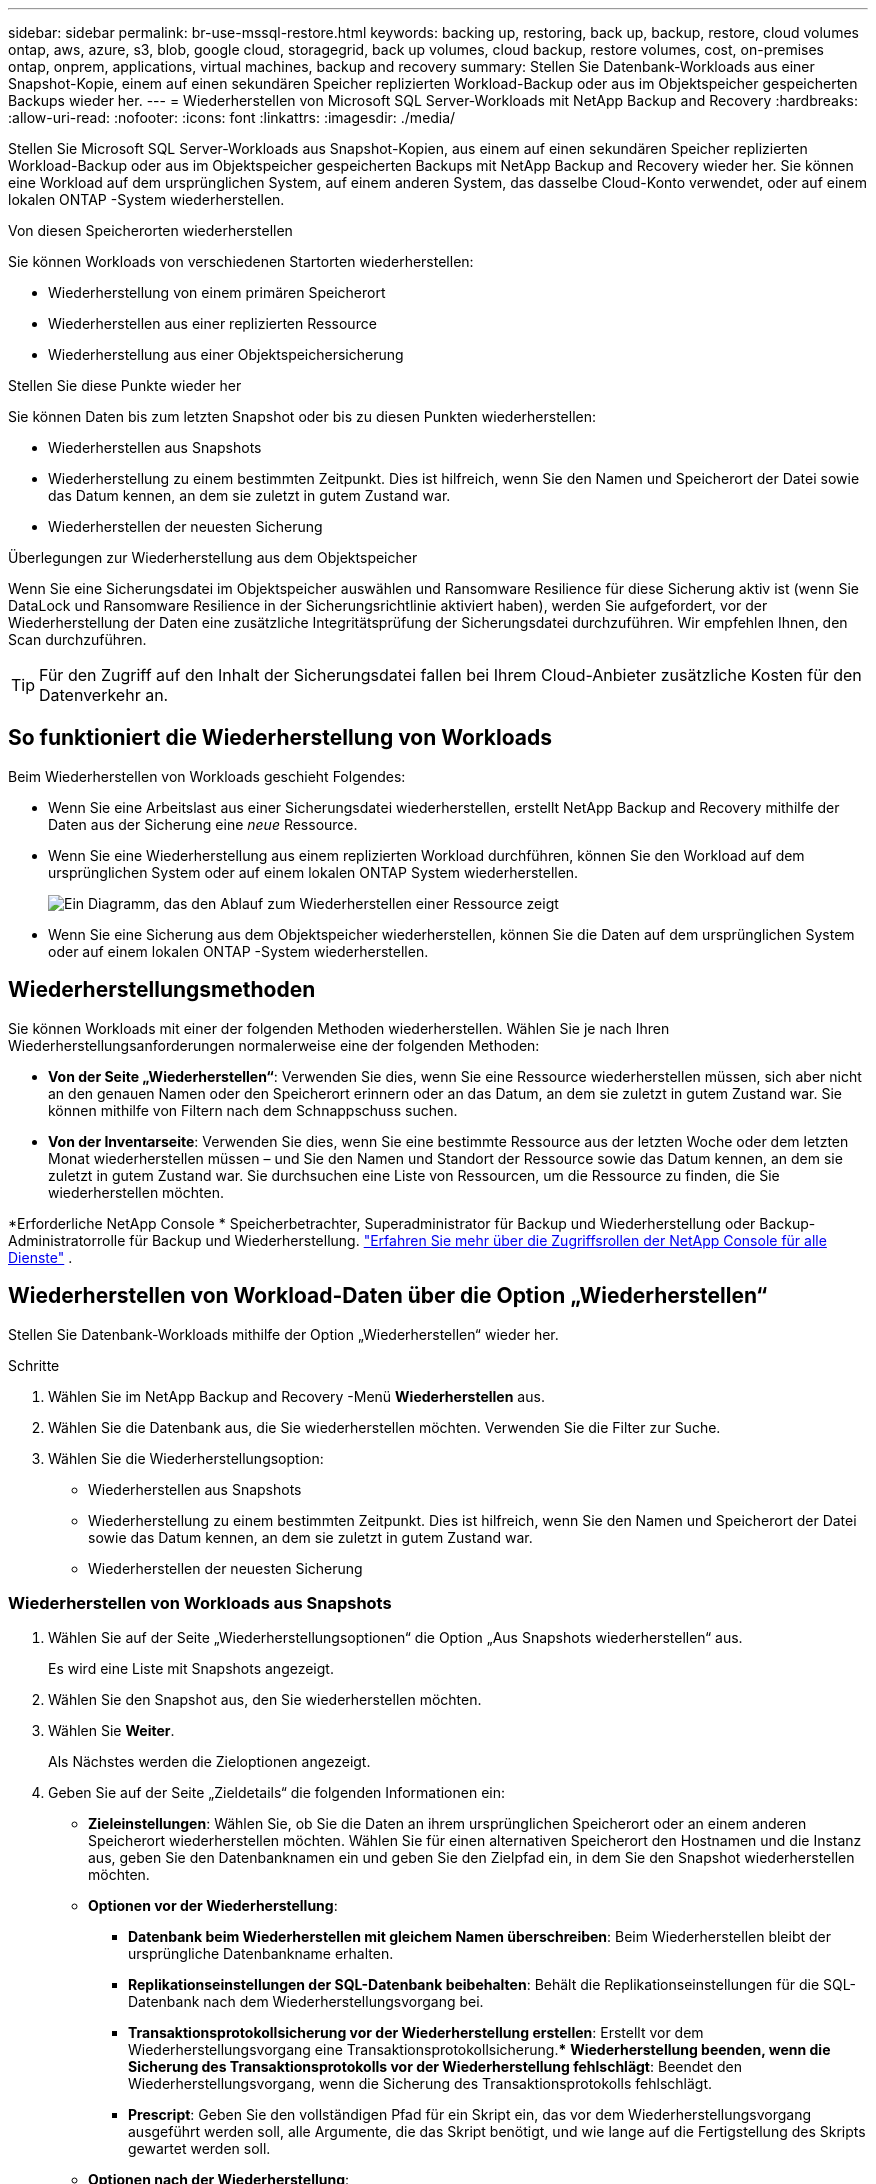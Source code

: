 ---
sidebar: sidebar 
permalink: br-use-mssql-restore.html 
keywords: backing up, restoring, back up, backup, restore, cloud volumes ontap, aws, azure, s3, blob, google cloud, storagegrid, back up volumes, cloud backup, restore volumes, cost, on-premises ontap, onprem, applications, virtual machines, backup and recovery 
summary: Stellen Sie Datenbank-Workloads aus einer Snapshot-Kopie, einem auf einen sekundären Speicher replizierten Workload-Backup oder aus im Objektspeicher gespeicherten Backups wieder her. 
---
= Wiederherstellen von Microsoft SQL Server-Workloads mit NetApp Backup and Recovery
:hardbreaks:
:allow-uri-read: 
:nofooter: 
:icons: font
:linkattrs: 
:imagesdir: ./media/


[role="lead"]
Stellen Sie Microsoft SQL Server-Workloads aus Snapshot-Kopien, aus einem auf einen sekundären Speicher replizierten Workload-Backup oder aus im Objektspeicher gespeicherten Backups mit NetApp Backup and Recovery wieder her.  Sie können eine Workload auf dem ursprünglichen System, auf einem anderen System, das dasselbe Cloud-Konto verwendet, oder auf einem lokalen ONTAP -System wiederherstellen.

.Von diesen Speicherorten wiederherstellen
Sie können Workloads von verschiedenen Startorten wiederherstellen:

* Wiederherstellung von einem primären Speicherort
* Wiederherstellen aus einer replizierten Ressource
* Wiederherstellung aus einer Objektspeichersicherung


.Stellen Sie diese Punkte wieder her
Sie können Daten bis zum letzten Snapshot oder bis zu diesen Punkten wiederherstellen:

* Wiederherstellen aus Snapshots
* Wiederherstellung zu einem bestimmten Zeitpunkt.  Dies ist hilfreich, wenn Sie den Namen und Speicherort der Datei sowie das Datum kennen, an dem sie zuletzt in gutem Zustand war.
* Wiederherstellen der neuesten Sicherung


.Überlegungen zur Wiederherstellung aus dem Objektspeicher
Wenn Sie eine Sicherungsdatei im Objektspeicher auswählen und Ransomware Resilience für diese Sicherung aktiv ist (wenn Sie DataLock und Ransomware Resilience in der Sicherungsrichtlinie aktiviert haben), werden Sie aufgefordert, vor der Wiederherstellung der Daten eine zusätzliche Integritätsprüfung der Sicherungsdatei durchzuführen.  Wir empfehlen Ihnen, den Scan durchzuführen.


TIP: Für den Zugriff auf den Inhalt der Sicherungsdatei fallen bei Ihrem Cloud-Anbieter zusätzliche Kosten für den Datenverkehr an.



== So funktioniert die Wiederherstellung von Workloads

Beim Wiederherstellen von Workloads geschieht Folgendes:

* Wenn Sie eine Arbeitslast aus einer Sicherungsdatei wiederherstellen, erstellt NetApp Backup and Recovery mithilfe der Daten aus der Sicherung eine _neue_ Ressource.
* Wenn Sie eine Wiederherstellung aus einem replizierten Workload durchführen, können Sie den Workload auf dem ursprünglichen System oder auf einem lokalen ONTAP System wiederherstellen.
+
image:diagram_browse_restore_volume-unified.png["Ein Diagramm, das den Ablauf zum Wiederherstellen einer Ressource zeigt"]

* Wenn Sie eine Sicherung aus dem Objektspeicher wiederherstellen, können Sie die Daten auf dem ursprünglichen System oder auf einem lokalen ONTAP -System wiederherstellen.




== Wiederherstellungsmethoden

Sie können Workloads mit einer der folgenden Methoden wiederherstellen.  Wählen Sie je nach Ihren Wiederherstellungsanforderungen normalerweise eine der folgenden Methoden:

* *Von der Seite „Wiederherstellen“*: Verwenden Sie dies, wenn Sie eine Ressource wiederherstellen müssen, sich aber nicht an den genauen Namen oder den Speicherort erinnern oder an das Datum, an dem sie zuletzt in gutem Zustand war. Sie können mithilfe von Filtern nach dem Schnappschuss suchen.
* *Von der Inventarseite*: Verwenden Sie dies, wenn Sie eine bestimmte Ressource aus der letzten Woche oder dem letzten Monat wiederherstellen müssen – und Sie den Namen und Standort der Ressource sowie das Datum kennen, an dem sie zuletzt in gutem Zustand war.  Sie durchsuchen eine Liste von Ressourcen, um die Ressource zu finden, die Sie wiederherstellen möchten.


*Erforderliche NetApp Console * Speicherbetrachter, Superadministrator für Backup und Wiederherstellung oder Backup-Administratorrolle für Backup und Wiederherstellung. https://docs.netapp.com/us-en/console-setup-admin/reference-iam-predefined-roles.html["Erfahren Sie mehr über die Zugriffsrollen der NetApp Console für alle Dienste"^] .



== Wiederherstellen von Workload-Daten über die Option „Wiederherstellen“

Stellen Sie Datenbank-Workloads mithilfe der Option „Wiederherstellen“ wieder her.

.Schritte
. Wählen Sie im NetApp Backup and Recovery -Menü *Wiederherstellen* aus.
. Wählen Sie die Datenbank aus, die Sie wiederherstellen möchten.  Verwenden Sie die Filter zur Suche.
. Wählen Sie die Wiederherstellungsoption:
+
** Wiederherstellen aus Snapshots
** Wiederherstellung zu einem bestimmten Zeitpunkt.  Dies ist hilfreich, wenn Sie den Namen und Speicherort der Datei sowie das Datum kennen, an dem sie zuletzt in gutem Zustand war.
** Wiederherstellen der neuesten Sicherung






=== Wiederherstellen von Workloads aus Snapshots

. Wählen Sie auf der Seite „Wiederherstellungsoptionen“ die Option „Aus Snapshots wiederherstellen“ aus.
+
Es wird eine Liste mit Snapshots angezeigt.

. Wählen Sie den Snapshot aus, den Sie wiederherstellen möchten.
. Wählen Sie *Weiter*.
+
Als Nächstes werden die Zieloptionen angezeigt.

. Geben Sie auf der Seite „Zieldetails“ die folgenden Informationen ein:
+
** *Zieleinstellungen*: Wählen Sie, ob Sie die Daten an ihrem ursprünglichen Speicherort oder an einem anderen Speicherort wiederherstellen möchten.  Wählen Sie für einen alternativen Speicherort den Hostnamen und die Instanz aus, geben Sie den Datenbanknamen ein und geben Sie den Zielpfad ein, in dem Sie den Snapshot wiederherstellen möchten.
** *Optionen vor der Wiederherstellung*:
+
*** *Datenbank beim Wiederherstellen mit gleichem Namen überschreiben*: Beim Wiederherstellen bleibt der ursprüngliche Datenbankname erhalten.
*** *Replikationseinstellungen der SQL-Datenbank beibehalten*: Behält die Replikationseinstellungen für die SQL-Datenbank nach dem Wiederherstellungsvorgang bei.
*** *Transaktionsprotokollsicherung vor der Wiederherstellung erstellen*: Erstellt vor dem Wiederherstellungsvorgang eine Transaktionsprotokollsicherung.***  *Wiederherstellung beenden, wenn die Sicherung des Transaktionsprotokolls vor der Wiederherstellung fehlschlägt*: Beendet den Wiederherstellungsvorgang, wenn die Sicherung des Transaktionsprotokolls fehlschlägt.
*** *Prescript*: Geben Sie den vollständigen Pfad für ein Skript ein, das vor dem Wiederherstellungsvorgang ausgeführt werden soll, alle Argumente, die das Skript benötigt, und wie lange auf die Fertigstellung des Skripts gewartet werden soll.


** *Optionen nach der Wiederherstellung*:
+
*** *Betriebsbereit*, aber nicht zum Wiederherstellen zusätzlicher Transaktionsprotokolle verfügbar.  Dadurch wird die Datenbank nach der Anwendung der Transaktionsprotokollsicherungen wieder online geschaltet.
*** *Nicht betriebsbereit*, aber zum Wiederherstellen zusätzlicher Transaktionsprotokolle verfügbar.  Hält die Datenbank nach dem Wiederherstellungsvorgang in einem nicht betriebsbereiten Zustand, während die Sicherungen des Transaktionsprotokolls wiederhergestellt werden.  Diese Option ist nützlich, um zusätzliche Transaktionsprotokolle wiederherzustellen.
*** *Nur-Lese-Modus* und verfügbar zum Wiederherstellen zusätzlicher Transaktionsprotokolle.  Stellt die Datenbank im schreibgeschützten Modus wieder her und wendet Transaktionsprotokollsicherungen an.
*** *Postscript*: Geben Sie den vollständigen Pfad für ein Skript ein, das nach dem Wiederherstellungsvorgang ausgeführt werden soll, sowie alle Argumente, die das Skript verwendet.




. Wählen Sie *Wiederherstellen*.




=== Wiederherstellung zu einem bestimmten Zeitpunkt

NetApp Backup and Recovery verwendet Protokolle und die aktuellsten Snapshots, um eine zeitpunktbezogene Wiederherstellung Ihrer Daten zu erstellen.

. Wählen Sie auf der Seite „Wiederherstellungsoptionen“ die Option „Zu einem bestimmten Zeitpunkt wiederherstellen“ aus.
. Wählen Sie *Weiter*.
. Geben Sie auf der Seite „Zu einem bestimmten Zeitpunkt wiederherstellen“ die folgenden Informationen ein:
+
** *Datum und Uhrzeit der Datenwiederherstellung*: Geben Sie das genaue Datum und die Uhrzeit der Daten ein, die Sie wiederherstellen möchten.  Dieses Datum und diese Uhrzeit stammen vom Microsoft SQL Server-Datenbankhost.


. Wählen Sie *Suchen*.
. Wählen Sie den Snapshot aus, den Sie wiederherstellen möchten.
. Wählen Sie *Weiter*.
. Geben Sie auf der Seite „Zieldetails“ die folgenden Informationen ein:
+
** *Zieleinstellungen*: Wählen Sie, ob Sie die Daten an ihrem ursprünglichen Speicherort oder an einem anderen Speicherort wiederherstellen möchten.  Wählen Sie für einen alternativen Speicherort den Hostnamen und die Instanz aus, geben Sie den Datenbanknamen ein und geben Sie den Zielpfad ein.
** *Optionen vor der Wiederherstellung*:
+
*** *Ursprünglichen Datenbanknamen beibehalten*: Während der Wiederherstellung bleibt der ursprüngliche Datenbankname erhalten.
*** *Replikationseinstellungen der SQL-Datenbank beibehalten*: Behält die Replikationseinstellungen für die SQL-Datenbank nach dem Wiederherstellungsvorgang bei.
*** *Prescript*: Geben Sie den vollständigen Pfad für ein Skript ein, das vor dem Wiederherstellungsvorgang ausgeführt werden soll, alle Argumente, die das Skript benötigt, und wie lange auf die Fertigstellung des Skripts gewartet werden soll.


** *Optionen nach der Wiederherstellung*:
+
*** *Betriebsbereit*, aber nicht zum Wiederherstellen zusätzlicher Transaktionsprotokolle verfügbar.  Dadurch wird die Datenbank nach der Anwendung der Transaktionsprotokollsicherungen wieder online geschaltet.
*** *Nicht betriebsbereit*, aber zum Wiederherstellen zusätzlicher Transaktionsprotokolle verfügbar.  Hält die Datenbank nach dem Wiederherstellungsvorgang in einem nicht betriebsbereiten Zustand, während die Sicherungen des Transaktionsprotokolls wiederhergestellt werden.  Diese Option ist nützlich, um zusätzliche Transaktionsprotokolle wiederherzustellen.
*** *Nur-Lese-Modus* und verfügbar zum Wiederherstellen zusätzlicher Transaktionsprotokolle.  Stellt die Datenbank im schreibgeschützten Modus wieder her und wendet Transaktionsprotokollsicherungen an.
*** *Postscript*: Geben Sie den vollständigen Pfad für ein Skript ein, das nach dem Wiederherstellungsvorgang ausgeführt werden soll, sowie alle Argumente, die das Skript verwendet.




. Wählen Sie *Wiederherstellen*.




=== Wiederherstellen der neuesten Sicherung

Diese Option verwendet die neuesten vollständigen und Protokollsicherungen, um Ihre Daten in den letzten fehlerfreien Zustand zurückzusetzen.  Das System scannt Protokolle vom letzten Snapshot bis zur Gegenwart.  Der Prozess verfolgt Änderungen und Aktivitäten, um die aktuellste und genaueste Version Ihrer Daten wiederherzustellen.

. Fahren Sie auf der Seite „Wiederherstellungsoptionen“ fort und wählen Sie „Auf die neueste Sicherung wiederherstellen“ aus.
+
NetApp Backup and Recovery zeigt Ihnen die Snapshots, die für den Wiederherstellungsvorgang verfügbar sind.

. Wählen Sie auf der Seite „Auf den neuesten Stand wiederherstellen“ den Snapshot-Speicherort des lokalen, sekundären Speichers oder Objektspeichers aus.
. Wählen Sie *Weiter*.
. Geben Sie auf der Seite „Zieldetails“ die folgenden Informationen ein:
+
** *Zieleinstellungen*: Wählen Sie, ob Sie die Daten an ihrem ursprünglichen Speicherort oder an einem anderen Speicherort wiederherstellen möchten.  Wählen Sie für einen alternativen Speicherort den Hostnamen und die Instanz aus, geben Sie den Datenbanknamen ein und geben Sie den Zielpfad ein.
** *Optionen vor der Wiederherstellung*:
+
*** *Datenbank beim Wiederherstellen mit gleichem Namen überschreiben*: Beim Wiederherstellen bleibt der ursprüngliche Datenbankname erhalten.
*** *Replikationseinstellungen der SQL-Datenbank beibehalten*: Behält die Replikationseinstellungen für die SQL-Datenbank nach dem Wiederherstellungsvorgang bei.
*** *Vor der Wiederherstellung eine Sicherungskopie des Transaktionsprotokolls erstellen*: Erstellt vor dem Wiederherstellungsvorgang eine Sicherungskopie des Transaktionsprotokolls.
*** *Wiederherstellung beenden, wenn die Sicherung des Transaktionsprotokolls vor der Wiederherstellung fehlschlägt*: Beendet den Wiederherstellungsvorgang, wenn die Sicherung des Transaktionsprotokolls fehlschlägt.
*** *Prescript*: Geben Sie den vollständigen Pfad für ein Skript ein, das vor dem Wiederherstellungsvorgang ausgeführt werden soll, alle Argumente, die das Skript benötigt, und wie lange auf die Fertigstellung des Skripts gewartet werden soll.


** *Optionen nach der Wiederherstellung*:
+
*** *Betriebsbereit*, aber nicht zum Wiederherstellen zusätzlicher Transaktionsprotokolle verfügbar.  Dadurch wird die Datenbank nach der Anwendung der Transaktionsprotokollsicherungen wieder online geschaltet.
*** *Nicht betriebsbereit*, aber zum Wiederherstellen zusätzlicher Transaktionsprotokolle verfügbar.  Hält die Datenbank nach dem Wiederherstellungsvorgang in einem nicht betriebsbereiten Zustand, während die Sicherungen des Transaktionsprotokolls wiederhergestellt werden.  Diese Option ist nützlich, um zusätzliche Transaktionsprotokolle wiederherzustellen.
*** *Nur-Lese-Modus* und verfügbar zum Wiederherstellen zusätzlicher Transaktionsprotokolle.  Stellt die Datenbank im schreibgeschützten Modus wieder her und wendet Transaktionsprotokollsicherungen an.
*** *Postscript*: Geben Sie den vollständigen Pfad für ein Skript ein, das nach dem Wiederherstellungsvorgang ausgeführt werden soll, sowie alle Argumente, die das Skript verwendet.




. Wählen Sie *Wiederherstellen*.




== Wiederherstellen von Workload-Daten aus der Inventaroption

Stellen Sie Datenbank-Workloads von der Inventarseite aus wieder her.  Mit der Inventaroption können Sie nur Datenbanken, keine Instanzen wiederherstellen.

.Schritte
. Wählen Sie im NetApp Backup and Recovery -Menü *Inventar* aus.
. Wählen Sie den Host aus, auf dem sich die Ressource befindet, die Sie wiederherstellen möchten.
. Wählen Sie die *Aktionen*image:icon-action.png["Symbol „Aktionen“"] Symbol und wählen Sie *Details anzeigen*.
. Wählen Sie auf der Microsoft SQL Server-Seite die Registerkarte *Datenbanken* aus.
. Wählen Sie auf der Registerkarte „Datenbanken“ die Datenbank aus, die den Status „Geschützt“ aufweist. Dies bedeutet, dass eine Sicherung vorhanden ist, die Sie wiederherstellen können.
. Wählen Sie die *Aktionen*image:icon-action.png["Symbol „Aktionen“"] Symbol und wählen Sie *Wiederherstellen*.
+
Es werden dieselben drei Optionen angezeigt wie beim Wiederherstellen über die Seite „Wiederherstellen“:

+
** Wiederherstellen aus Snapshots
** Wiederherstellung zu einem bestimmten Zeitpunkt
** Wiederherstellen der neuesten Sicherung


. Fahren Sie mit den gleichen Schritten für die Wiederherstellungsoption auf der Seite „Wiederherstellen“ fort


ifdef::aws[]

endif::aws[]

ifdef::azure[]

endif::azure[]

ifdef::gcp[]

endif::gcp[]

ifdef::aws[]

endif::aws[]

ifdef::azure[]

endif::azure[]

ifdef::gcp[]

endif::gcp[]
